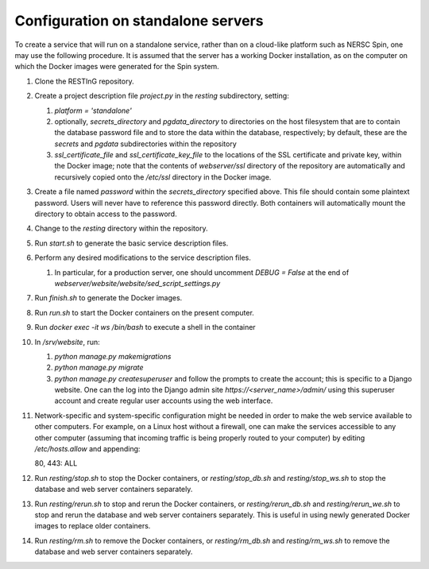 Configuration on standalone servers
===================================

To create a service that will run on a standalone service, rather than on a cloud-like platform such as NERSC Spin, one may use the following procedure. It is assumed that the server has a working Docker installation, as on the computer on which the Docker images were generated for the Spin system.

#. Clone the RESTInG repository.

#. Create a project description file `project.py` in the `resting` subdirectory, setting:

   #. `platform = 'standalone'`
      
   #. optionally, `secrets_directory` and `pgdata_directory` to directories on the host filesystem that are to contain the database password file and to store the data within the database, respectively; by default, these are the `secrets` and `pgdata` subdirectories within the repository
      
   #. `ssl_certificate_file` and `ssl_certificate_key_file` to the locations of the SSL certificate and private key, within the Docker image; note that the contents of `webserver/ssl` directory of the repository are automatically and recursively copied onto the `/etc/ssl` directory in the Docker image.

#. Create a file named `password` within the `secrets_directory` specified above. This file should contain some plaintext password. Users will never have to reference this password directly. Both containers will automatically mount the directory to obtain access to the password.

#. Change to the `resting` directory within the repository.
   
#. Run `start.sh` to generate the basic service description files.

#. Perform any desired modifications to the service description files.

   #. In particular, for a production server, one should uncomment `DEBUG = False` at the end of `webserver/website/website/sed_script_settings.py`

#. Run `finish.sh` to generate the Docker images.

#. Run `run.sh` to start the Docker containers on the present computer.

#. Run `docker exec -it ws /bin/bash` to execute a shell in the container

#. In `/srv/website`, run:

   #. `python manage.py makemigrations`

   #. `python manage.py migrate`      

   #. `python manage.py createsuperuser` and follow the prompts to create the account; this is specific to a Django website. One can the log into the Django admin site `https://<server_name>/admin/` using this superuser account and create regular user accounts using the web interface.

#. Network-specific and system-specific configuration might be needed in order to make the web service available to other computers. For example, on a Linux host without a firewall, one can make the services accessible to any other computer (assuming that incoming traffic is being properly routed to your computer) by editing `/etc/hosts.allow` and appending::

   80, 443: ALL
      
#. Run `resting/stop.sh` to stop the Docker containers, or `resting/stop_db.sh` and `resting/stop_ws.sh` to stop the database and web server containers separately.

#. Run `resting/rerun.sh` to stop and rerun the Docker containers, or `resting/rerun_db.sh` and `resting/rerun_we.sh` to stop and rerun the database and web server containers separately. This is useful in using newly generated Docker images to replace older containers.

#. Run `resting/rm.sh` to remove the Docker containers, or `resting/rm_db.sh` and `resting/rm_ws.sh` to remove the database and web server containers separately.
      
..
 Upon restarting the PostgreSQL workload, it may be necessary to execute a shell and execute `/custom_entry_point.sh`.

 If one changes the project description file, such as by adding a new Django model, new database tables must be constructed. Ideally, these changes would be managed by the Django migration system. Unfortunately, we have found in practice that the system does not automatically detect the addition of a new model. If all else fails, it might be necessary to drop and initialize the database and to run `python manage.py migrate` once again, then upload the data once again, after creating the superuser account as before.

..
   # Now deploy the images
   # To delete an existing database and start over, start a shell for the database workload and execute:
   # dropdb -U postgres postgres
   # createdb -U postgres postgres
   # For a new database, start a shell for the webserver and in /srv/website, run:
   # python manage.py makemigrations
   # python manage.py migrate
   # python manage.py createsuperuser
   # Then upload the initial metadata by going to the resting directory and running
   # python3 upload_csv.py
   The docker run -d -p 8000:8000 notation makes apache accessible after I start it from within the container. I don't have permission to access the resource, maybe some file doesn't exist. Presumably, we could run as root and map to port 80 instead. This is from the apache log: access to /api/ denied (filesystem path '/srv/website/website') because search permissions are missing on a component of the path; however, http://127.0.0.1:7000/static/acts/home/index.html works. The problem is likely to be the database or the secret. Also, want to force HTTPS wherever something sensitive might be transmitted. Maybe going to port 80 should just redirect.

